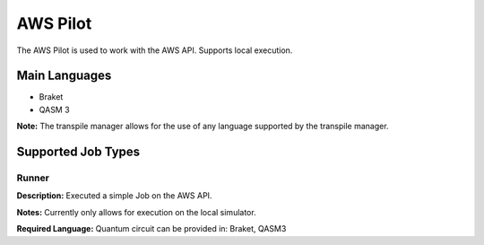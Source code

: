 AWS Pilot
================

The AWS Pilot is used to work with the AWS API.
Supports local execution.

Main Languages
^^^^^^^^^^^^^^^^^^^^

* Braket
* QASM 3

**Note:** The transpile manager allows for the use of any language supported by the transpile manager.

Supported Job Types
^^^^^^^^^^^^^^^^^^^^

Runner
*******

**Description:** Executed a simple Job on the AWS API.

**Notes:** Currently only allows for execution on the local simulator.

**Required Language:** Quantum circuit can be provided in: Braket, QASM3

